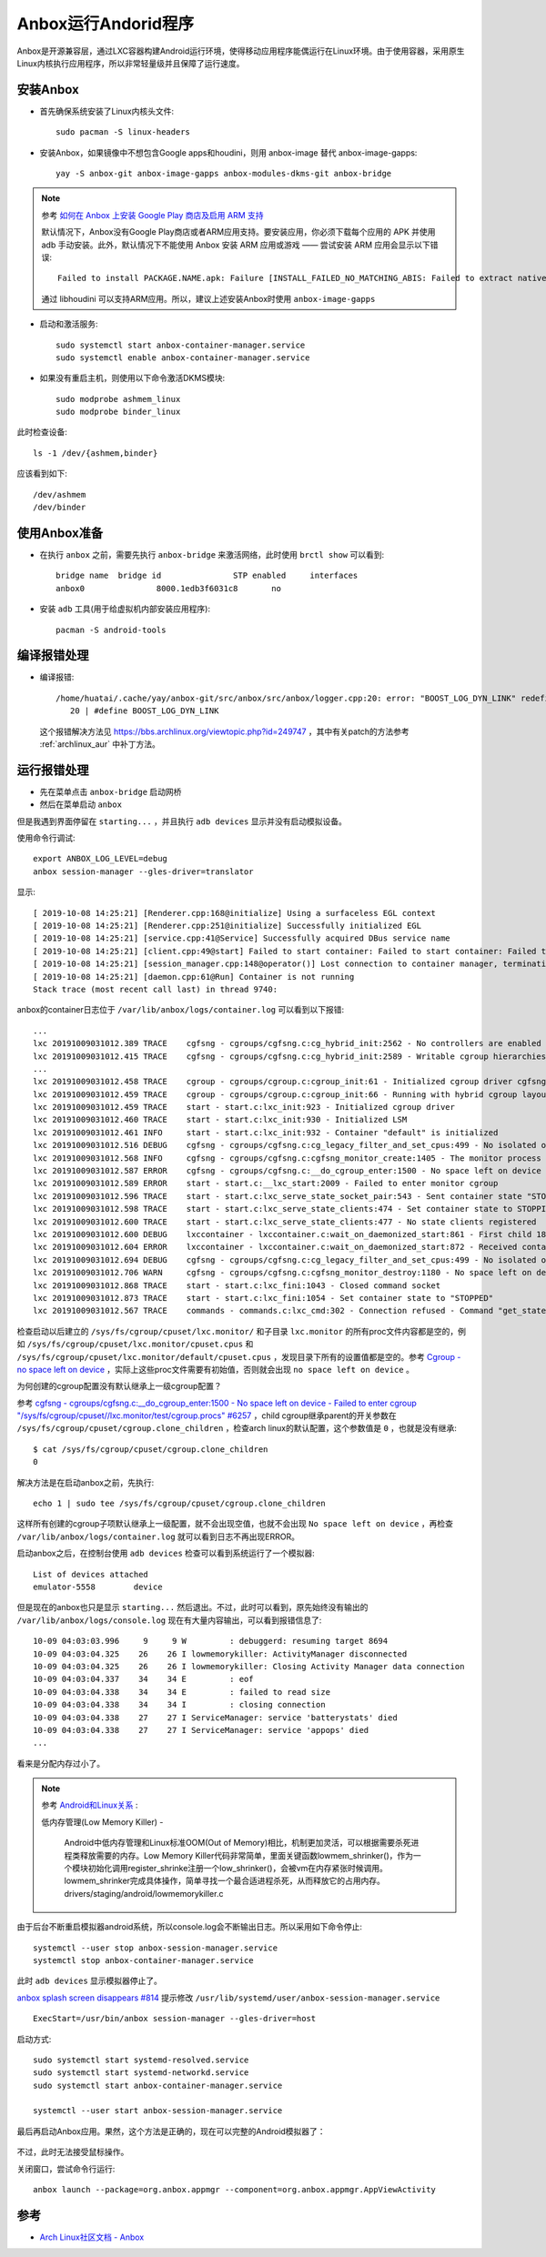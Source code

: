 .. _anbox:

=======================
Anbox运行Andorid程序
=======================

Anbox是开源兼容层，通过LXC容器构建Android运行环境，使得移动应用程序能偶运行在Linux环境。由于使用容器，采用原生Linux内核执行应用程序，所以非常轻量级并且保障了运行速度。

安装Anbox
===========

- 首先确保系统安装了Linux内核头文件::

   sudo pacman -S linux-headers

- 安装Anbox，如果镜像中不想包含Google apps和houdini，则用 anbox-image 替代 anbox-image-gapps::

   yay -S anbox-git anbox-image-gapps anbox-modules-dkms-git anbox-bridge

.. note::

   参考 `如何在 Anbox 上安装 Google Play 商店及启用 ARM 支持 <https://zhuanlan.zhihu.com/p/50994213>`_

   默认情况下，Anbox没有Google Play商店或者ARM应用支持。要安装应用，你必须下载每个应用的 APK 并使用 adb 手动安装。此外，默认情况下不能使用 Anbox 安装 ARM 应用或游戏 —— 尝试安装 ARM 应用会显示以下错误::

      Failed to install PACKAGE.NAME.apk: Failure [INSTALL_FAILED_NO_MATCHING_ABIS: Failed to extract native libraries, res=-113]

   通过 libhoudini 可以支持ARM应用。所以，建议上述安装Anbox时使用 ``anbox-image-gapps``

- 启动和激活服务::

   sudo systemctl start anbox-container-manager.service
   sudo systemctl enable anbox-container-manager.service

- 如果没有重启主机，则使用以下命令激活DKMS模块::

   sudo modprobe ashmem_linux
   sudo modprobe binder_linux

此时检查设备::

   ls -1 /dev/{ashmem,binder}

应该看到如下::

   /dev/ashmem
   /dev/binder

使用Anbox准备
==============

- 在执行 ``anbox`` 之前，需要先执行 ``anbox-bridge`` 来激活网络，此时使用 ``brctl show`` 可以看到::

   bridge name  bridge id               STP enabled     interfaces
   anbox0               8000.1edb3f6031c8       no

- 安装 ``adb`` 工具(用于给虚拟机内部安装应用程序)::

   pacman -S android-tools

编译报错处理
=================

- 编译报错::

   /home/huatai/.cache/yay/anbox-git/src/anbox/src/anbox/logger.cpp:20: error: "BOOST_LOG_DYN_LINK" redefined [-Werror]
      20 | #define BOOST_LOG_DYN_LINK

 这个报错解决方法见 https://bbs.archlinux.org/viewtopic.php?id=249747 ，其中有关patch的方法参考 :ref:`archlinux_aur` 中补丁方法。

运行报错处理
================

- 先在菜单点击 ``anbox-bridge`` 启动网桥

- 然后在菜单启动 ``anbox``

但是我遇到界面停留在 ``starting...`` ，并且执行 ``adb devices`` 显示并没有启动模拟设备。

使用命令行调试::

   export ANBOX_LOG_LEVEL=debug
   anbox session-manager --gles-driver=translator

显示::

   [ 2019-10-08 14:25:21] [Renderer.cpp:168@initialize] Using a surfaceless EGL context
   [ 2019-10-08 14:25:21] [Renderer.cpp:251@initialize] Successfully initialized EGL
   [ 2019-10-08 14:25:21] [service.cpp:41@Service] Successfully acquired DBus service name
   [ 2019-10-08 14:25:21] [client.cpp:49@start] Failed to start container: Failed to start container: Failed to start container
   [ 2019-10-08 14:25:21] [session_manager.cpp:148@operator()] Lost connection to container manager, terminating.
   [ 2019-10-08 14:25:21] [daemon.cpp:61@Run] Container is not running
   Stack trace (most recent call last) in thread 9740:

anbox的container日志位于 ``/var/lib/anbox/logs/container.log`` 可以看到以下报错::

   ...
   lxc 20191009031012.389 TRACE    cgfsng - cgroups/cgfsng.c:cg_hybrid_init:2562 - No controllers are enabled for delegation in the unified hierarchy
   lxc 20191009031012.415 TRACE    cgfsng - cgroups/cgfsng.c:cg_hybrid_init:2589 - Writable cgroup hierarchies:
   ...
   lxc 20191009031012.458 TRACE    cgroup - cgroups/cgroup.c:cgroup_init:61 - Initialized cgroup driver cgfsng
   lxc 20191009031012.459 TRACE    cgroup - cgroups/cgroup.c:cgroup_init:66 - Running with hybrid cgroup layout
   lxc 20191009031012.459 TRACE    start - start.c:lxc_init:923 - Initialized cgroup driver
   lxc 20191009031012.460 TRACE    start - start.c:lxc_init:930 - Initialized LSM
   lxc 20191009031012.461 INFO     start - start.c:lxc_init:932 - Container "default" is initialized
   lxc 20191009031012.516 DEBUG    cgfsng - cgroups/cgfsng.c:cg_legacy_filter_and_set_cpus:499 - No isolated or offline cpus present in cpuset
   lxc 20191009031012.568 INFO     cgfsng - cgroups/cgfsng.c:cgfsng_monitor_create:1405 - The monitor process uses "lxc.monitor/default" as cgroup
   lxc 20191009031012.587 ERROR    cgfsng - cgroups/cgfsng.c:__do_cgroup_enter:1500 - No space left on device - Failed to enter cgroup "/sys/fs/cgroup/cpuset//lxc.monitor/default/cgroup.procs"
   lxc 20191009031012.589 ERROR    start - start.c:__lxc_start:2009 - Failed to enter monitor cgroup
   lxc 20191009031012.596 TRACE    start - start.c:lxc_serve_state_socket_pair:543 - Sent container state "STOPPING" to 13
   lxc 20191009031012.598 TRACE    start - start.c:lxc_serve_state_clients:474 - Set container state to STOPPING
   lxc 20191009031012.600 TRACE    start - start.c:lxc_serve_state_clients:477 - No state clients registered
   lxc 20191009031012.600 DEBUG    lxccontainer - lxccontainer.c:wait_on_daemonized_start:861 - First child 1862 exited
   lxc 20191009031012.604 ERROR    lxccontainer - lxccontainer.c:wait_on_daemonized_start:872 - Received container state "STOPPING" instead of "RUNNING"
   lxc 20191009031012.694 DEBUG    cgfsng - cgroups/cgfsng.c:cg_legacy_filter_and_set_cpus:499 - No isolated or offline cpus present in cpuset
   lxc 20191009031012.706 WARN     cgfsng - cgroups/cgfsng.c:cgfsng_monitor_destroy:1180 - No space left on device - Failed to move monitor 1863 to "/sys/fs/cgroup/cpuset//lxc.pivot/cgroup.procs"
   lxc 20191009031012.868 TRACE    start - start.c:lxc_fini:1043 - Closed command socket
   lxc 20191009031012.873 TRACE    start - start.c:lxc_fini:1054 - Set container state to "STOPPED"
   lxc 20191009031012.567 TRACE    commands - commands.c:lxc_cmd:302 - Connection refused - Command "get_state" failed to connect command socket

检查启动以后建立的 ``/sys/fs/cgroup/cpuset/lxc.monitor/`` 和子目录 ``lxc.monitor`` 的所有proc文件内容都是空的，例如 ``/sys/fs/cgroup/cpuset/lxc.monitor/cpuset.cpus`` 和 ``/sys/fs/cgroup/cpuset/lxc.monitor/default/cpuset.cpus`` ，发现目录下所有的设置值都是空的。参考 `Cgroup - no space left on device <https://serverfault.com/questions/579555/cgroup-no-space-left-on-device>`_ ，实际上这些proc文件需要有初始值，否则就会出现 ``no space left on device`` 。

为何创建的cgroup配置没有默认继承上一级cgroup配置？

参考 `cgfsng - cgroups/cgfsng.c:__do_cgroup_enter:1500 - No space left on device - Failed to enter cgroup "/sys/fs/cgroup/cpuset//lxc.monitor/test/cgroup.procs" #6257 <https://github.com/lxc/lxd/issues/6257>`_ ，child cgroup继承parent的开关参数在 ``/sys/fs/cgroup/cpuset/cgroup.clone_children`` ，检查arch linux的默认配置，这个参数值是 ``0`` ，也就是没有继承::

   $ cat /sys/fs/cgroup/cpuset/cgroup.clone_children
   0

解决方法是在启动anbox之前，先执行::

   echo 1 | sudo tee /sys/fs/cgroup/cpuset/cgroup.clone_children

这样所有创建的cgroup子项默认继承上一级配置，就不会出现空值，也就不会出现 ``No space left on device`` ，再检查 ``/var/lib/anbox/logs/container.log`` 就可以看到日志不再出现ERROR。

启动anbox之后，在控制台使用 ``adb devices`` 检查可以看到系统运行了一个模拟器::

   List of devices attached
   emulator-5558        device
   
但是现在的anbox也只是显示 ``starting...`` 然后退出。不过，此时可以看到，原先始终没有输出的 ``/var/lib/anbox/logs/console.log`` 现在有大量内容输出，可以看到报错信息了::

   10-09 04:03:03.996     9     9 W         : debuggerd: resuming target 8694
   10-09 04:03:04.325    26    26 I lowmemorykiller: ActivityManager disconnected
   10-09 04:03:04.325    26    26 I lowmemorykiller: Closing Activity Manager data connection
   10-09 04:03:04.337    34    34 E         : eof
   10-09 04:03:04.338    34    34 E         : failed to read size
   10-09 04:03:04.338    34    34 I         : closing connection
   10-09 04:03:04.338    27    27 I ServiceManager: service 'batterystats' died
   10-09 04:03:04.338    27    27 I ServiceManager: service 'appops' died
   ...

看来是分配内存过小了。

.. note::

   参考 `Android和Linux关系 <https://blog.csdn.net/caohang103215/article/details/79493430>`_ :

   低内存管理(Low Memory Killer) -

      Android中低内存管理和Linux标准OOM(Out of Memory)相比，机制更加灵活，可以根据需要杀死进程类释放需要的内存。Low Memory Killer代码非常简单，里面关键函数lowmem_shrinker()，作为一个模块初始化调用register_shrinke注册一个low_shrinker()，会被vm在内存紧张时候调用。lowmem_shrinker完成具体操作，简单寻找一个最合适进程杀死，从而释放它的占用内存。drivers/staging/android/lowmemorykiller.c

由于后台不断重启模拟器android系统，所以console.log会不断输出日志。所以采用如下命令停止::

   systemctl --user stop anbox-session-manager.service
   systemctl stop anbox-container-manager.service

此时 ``adb devices`` 显示模拟器停止了。

`anbox splash screen disappears #814 <https://github.com/anbox/anbox/issues/814>`_ 提示修改 ``/usr/lib/systemd/user/anbox-session-manager.service`` ::

   ExecStart=/usr/bin/anbox session-manager --gles-driver=host

启动方式::

   sudo systemctl start systemd-resolved.service
   sudo systemctl start systemd-networkd.service
   sudo systemctl start anbox-container-manager.service

   systemctl --user start anbox-session-manager.service

最后再启动Anbox应用。果然，这个方法是正确的，现在可以完整的Android模拟器了：

.. figure:: ../../_static/android/startup/anbox.png
   :scale: 75

不过，此时无法接受鼠标操作。

关闭窗口，尝试命令行运行::

   anbox launch --package=org.anbox.appmgr --component=org.anbox.appmgr.AppViewActivity

参考
=======

- `Arch Linux社区文档 - Anbox <https://wiki.archlinux.org/index.php/Anbox>`_

